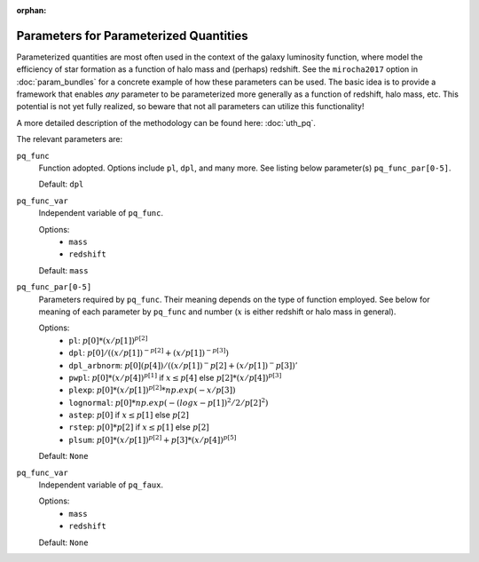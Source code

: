 :orphan:

Parameters for Parameterized Quantities
----------------------------------------
Parameterized quantities are most often used in the context of the galaxy luminosity function, where model the efficiency of star formation as a function of halo mass and (perhaps) redshift. See the ``mirocha2017`` option in :doc:`param_bundles` for a concrete example of how these parameters can be used. The basic idea is to provide a framework that enables *any* parameter to be parameterized more generally as a function of redshift, halo mass, etc. This potential is not yet fully realized, so beware that not all parameters can utilize this functionality!

A more detailed description of the methodology can be found here: :doc:`uth_pq`.

The relevant parameters are:

``pq_func``
    Function adopted. Options include ``pl``, ``dpl``, and many more. See listing below parameter(s) ``pq_func_par[0-5]``.

    Default: ``dpl``

``pq_func_var``
    Independent variable of ``pq_func``.

    Options:
        + ``mass``
        + ``redshift``

    Default: ``mass``

``pq_func_par[0-5]``
    Parameters required by ``pq_func``. Their meaning depends on the type of function employed. See below for meaning of each parameter by ``pq_func`` and number (:math:`x` is either redshift or halo mass in general).

    Options:
        + ``pl``: :math:`p[0] * (x / p[1])^{p[2]}`
        + ``dpl``: :math:`p[0] / ((x / p[1])^{-p[2]} + (x / p[1])^{-p[3]})`
        + ``dpl_arbnorm``: :math:`p[0](p[4]) / ((x / p[1])^-p[2] + (x / p[1])^-p[3])'`
        + ``pwpl``: :math:`p[0] * (x / p[4])^{p[1]}` if :math:`x \leq p[4]` else :math:`p[2] * (x / p[4])^{p[3]}`
        + ``plexp``: :math:`p[0] * (x / p[1])^{p[2]} * np.exp(-x / p[3])`
        + ``lognormal``: :math:`p[0] * np.exp(-(logx - p[1])^2 / 2 / p[2]^2)`
        + ``astep``: :math:`p[0]` if :math:`x \leq p[1]` else :math:`p[2]`
        + ``rstep``: :math:`p[0] * p[2]` if :math:`x \leq p[1]` else :math:`p[2]`
        + ``plsum``: :math:`p[0] * (x / p[1])^{p[2]} + p[3] * (x / p[4])^{p[5]}`

    Default: ``None``

``pq_func_var``
    Independent variable of ``pq_faux``.

    Options:
        + ``mass``
        + ``redshift``

    Default: ``None``